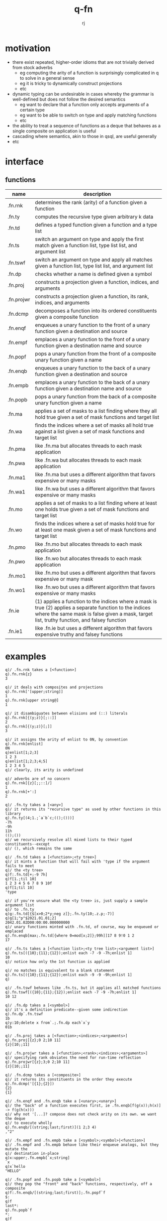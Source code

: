 #+title:q-fn
#+author:rj

* motivation
- there exist repeated, higher-order idioms that are not trivially derived from
  stock adverbs
  - eg computing the arity of a function is surprisingly complicated in q to solve in
    a general sense
  - eg it is tricky to dynamically construct projections
  - etc
- dynamic typing can be undesirable in cases whereby the grammar is well-defined
  but does not follow the desired semantics
  - eg want to declare that a function only accepts arguments of a certain type
  - eg want to be able to switch on type and apply matching functions
  - etc
- the ability to treat a sequence of functions as a deque that behaves
  as a single composite on application is useful
- cascading where semantics, akin to those in qsql, are useful generally
- etc

* interface
** functions
| name       | description                                                                                                                                                                                            |
|------------+--------------------------------------------------------------------------------------------------------------------------------------------------------------------------------------------------------|
| .fn.rnk    | determines the rank (arity) of a function given a function                                                                                                                                             |
| .fn.ty     | computes the recursive type given arbitrary k data                                                                                                                                                     |
| .fn.td     | defines a typed function given a function and a type list                                                                                                                                              |
| .fn.ts     | switch an argument on type and apply the first match given a function list, type list list, and argument list                                                                                          |
| .fn.tswf   | switch an argument on type and apply all matches given a function list, type list list, and argument list                                                                                              |
| .fn.dp     | checks whether a name is defined given a symbol                                                                                                                                                        |
| .fn.proj   | constructs a projection given a function, indices, and arguments                                                                                                                                       |
| .fn.projwr | constructs a projection given a function, its rank, indices, and arguments                                                                                                                             |
| .fn.dcmp   | decomposes a function into its ordered constituents given a composite function                                                                                                                         |
| .fn.enqf   | enqueues a unary function to the front of a unary function given a destination and source                                                                                                              |
| .fn.empf   | emplaces a unary function to the front of a unary function given a destination name and source                                                                                                         |
| .fn.popf   | pops a unary function from the front of a composite unary function given a name                                                                                                                        |
| .fn.enqb   | enqueues a unary function to the back of a unary function given a destination and source                                                                                                               |
| .fn.empb   | emplaces a unary function to the back of a unary function given a destination name and source                                                                                                          |
| .fn.popb   | pops a unary function from the back of a composite unary function given a name                                                                                                                         |
| .fn.ma     | applies a set of masks to a list finding where they all hold true given a set of mask functions and target list                                                                                        |
| .fn.wa     | finds the indices where a set of masks all hold true against a list given a set of mask functions and target list                                                                                      |
| .fn.pma    | like .fn.ma but allocates threads to each mask application                                                                                                                                             |
| .fn.pwa    | like .fn.wa but allocates threads to each mask application                                                                                                                                             |
| .fn.ma1    | like .fn.ma but uses a different algorithm that favors expensive or many masks                                                                                                                         |
| .fn.wa1    | like .fn.wa but uses a different algorithm that favors expensive or many masks                                                                                                                         |
| .fn.mo     | applies a set of masks to a list finding where at least one holds true given a set of mask functions and target list                                                                                   |
| .fn.wo     | finds the indices where a set of masks hold true for at least one mask given a set of mask functions and target list                                                                                   |
| .fn.pmo    | like .fn.mo but allocates threads to each mask application                                                                                                                                             |
| .fn.pwo    | like .fn.wo but allocates threads to each mask application                                                                                                                                             |
| .fn.mo1    | like .fn.mo but uses a different algorithm that favors expensive or many mask                                                                                                                          |
| .fn.wo1    | like .fn.wo but uses a different algorithm that favors expensive or many masks                                                                                                                         |
| .fn.ie     | (1) applies a function to the indices where a mask is true (2) applies a separate function to the indices where the same mask is false given a mask, target list, truthy function, and falsey function |
| .fn.ie1    | like .fn.ie but uses a different algorithm that favors expensive truthy and falsey functions                                                                                                           |

* examples
#+begin_example
q)/ .fn.rnk takes a [<function>]
q).fn.rnk{z}
3

q)/ it deals with composites and projections
q).fn.rnk['[upper;string]]
1
q).fn.rnk[upper string@]
1

q)/ it disambiguates between elisions and (::) literals
q).fn.rnk[{(y;z)}[;::]]
2
q).fn.rnk[{(y;z)}[;]]
3

q)/ it assigns the arity of enlist to 0N, by convention
q).fn.rnk[enlist]
0N
q)enlist[1;2;3]
1 2 3
q)enlist[1;2;3;4;5]
1 2 3 4 5
q)/ clearly, its arity is undefined

q)/ adverbs are of no concern
q).fn.rnk[{z}[;;::]/]
1
q).fn.rnk[+':]
2
#+end_example

#+begin_example
q)/ .fn.ty takes a [<any>]
q)/ it returns its "recursive type" as used by other functions in this library
q).fn.ty[(4;1.;`a`b`c;(();()))]
-7h
-9h
11h
(();())
q)/ we recursively resolve all mixed lists to their typed constituents--except
q)/ (), which remains the same

q)/ .fn.td takes a [<function>;<ty tree>]
q)/ it mints a function that will fail with 'type if the argument fails to meet
q)/ the <ty tree>
q)f:.fn.td[+;-9 7h]
q)f[1.;til 10]
1 2 3 4 5 6 7 8 9 10f
q)f[1;til 10]
'type

q)/ if you're unsure what the <ty tree> is, just supply a sample argument list
q)/ to .fn.ty
q)g:.fn.td[{$[x>0;2*y;neg z]};.fn.ty(10;.z.p;-7)]
q)g[1;"p"$2021.01.01;2]
2042.01.02D00:00:00.000000000
q)/ unary functions minted with .fn.td, of course, may be enqueued or emplaced
q).fn.enqb[max;.fn.td[{where 0=mod[x;2]};99h]]17 8 9!0 1 2
17

q)/ .fn.ts takes a [<function list>;<ty tree list>;<argument list>]
q).fn.ts[({10};{11};{12});enlist each -7 -9 -7h;enlist 1]
10
q)/ notice how only the 1st function is applied

q)/ no matches is equivalent to a blank statement 
q).fn.ts[({10};{11};{12});enlist each -9 -9 -9h;enlist 1]
q)

q)/ .fn.tswf behaves like .fn.ts, but it applies all matched functions
q).fn.tswf[({10};{11};{12});enlist each -7 -9 -7h;enlist 1]
10 12

q)/ .fn.dp takes a [<symbol>]
q)/ it's a definition predicate--given some indirection
q).fn.dp`.fn.tswf
1b
q)y:10;delete x from`.;.fn.dp each`x`y
01b
#+end_example

#+begin_example
q)/ .fn.proj takes a [<function>;<indices>;<arguments>]
q).fn.proj[{z};0 2;10 11]
{z}[10;;11]

q)/ .fn.projwr takes a [<function>;<rank>;<indices>;<arguments>]
q)/ specifying rank obviates the need for run-time reflection
q).fn.projwr[{z};3;0 2;10 11]
{z}[10;;11]

q)/ .fn.dcmp takes a [<composite>]
q)/ it returns its constituents in the order they execute
q).fn.dcmp('[{1};{2}])
{2}
{1}

q)/ .fn.enqf and .fn.enqb take a [<unary>;<unary>]
q)/ the "back" of a function executes first, ie .fn.enqb[f(g(x));h(x)] -> f(g(h(x)))
q)/ why not '[...]? compose does not check arity on its own. we want the deque
q)/ to execute wholly
q).fn.enqb/[(string;last;first)](1 2;3 4)
,"2"

q)/ .fn.empf and .fn.empb take a [<symbol>;<symbol>|<function>]
q)/ .fn.empf and .fn.empb behave like their enqueue analogs, but they mutate the
q)/ destination in-place
q)x:upper;.fn.empb[`x;string]
`x
q)x`hello
"HELLO"

q)/ .fn.popf and .fn.popb take a [<symbol>]
q)/ they pop the "front" and "back" functions, respectively, off a composite
q)f:.fn.enqb/[(string;last;first)];.fn.popf`f
$:
q)f
last*:
q).fn.popb`f
*:
q)f
last
#+end_example

#+begin_example
q)/ .fn.ma takes a [<masks>;<list>], st <mask> := function that returns a boolean
q)/ vector of the same size as <list>
q)/ it returns a cumulative mask where all masks hold true
q).fn.ma[(0=mod[;2]@;0=mod[;3]@;0=mod[;17]@);102 103 408 6 28]
10100b
q)/ .fn.wa takes a [<masks>;<list>]
q)/ it applies where directly to the mask produced by .fn.ma
q).fn.wa[(0=mod[;2]@;0=mod[;3]@;0=mod[;17]@);102 103 408 6 28]
0 2

q)/ (.fn.pma, .fn.pwa) and (.fn.ma1, .fn.wa1) behave semantically as above
q)/ their use is described later
q).fn.pma[(0=mod[;2]@;0=mod[;3]@;0=mod[;17]@);102 103 408 6 28]
10100b
q).fn.pwa[(0=mod[;2]@;0=mod[;3]@;0=mod[;17]@);102 103 408 6 28]
0 2
q).fn.ma1[(0=mod[;2]@;0=mod[;3]@;0=mod[;17]@);102 103 408 6 28]
10100b
q).fn.wa1[(0=mod[;2]@;0=mod[;3]@;0=mod[;17]@);102 103 408 6 28]
0 2

q)/ .fn.mo takes the same arguments and has the same <mask> definition, but it
q)/ returns a cumulative mask where at least one mask holds true
q).fn.mo[(0=mod[;2]@;0=mod[;3]@;0=mod[;17]@);102 103 408 6 28]
10111b
q)/ .fn.wo takes a [<masks>;<list>]
q)/ it applies where directly to the mask produced by .fn.mo
q).fn.mo[(0=mod[;2]@;0=mod[;3]@;0=mod[;17]@);102 103 408 6 28]
0 2 3 4

q)/ likewise for (.fn.pmo, .fn.pwo) and (.fn.mo1, .fn.wo1)
q).fn.pmo[(0=mod[;2]@;0=mod[;3]@;0=mod[;17]@);102 103 408 6 28]
10111b
q).fn.pwo[(0=mod[;2]@;0=mod[;3]@;0=mod[;17]@);102 103 408 6 28]
0 2 3 4
q).fn.mo1[(0=mod[;2]@;0=mod[;3]@;0=mod[;17]@);102 103 408 6 28]
10111b
q).fn.wo1[(0=mod[;2]@;0=mod[;3]@;0=mod[;17]@);102 103 408 6 28]
0 2 3 4

q)/ .fn.wa and .fn.wb naively apply each mask serially and reduce the conforming
q)/ boolean vectors, .fn.pwa and .fn.pwb apply each mask in parallel and reduce,
q)/ and .fn.wa1 and .fn.wo1 apply the (i+j)th mask only where prudent. eg, if
q)/ mask i is false at index 2, and you're reducing with and, there's no need to
q)/ compute mask i+1, ... at index 2. this seems straightforward, but q's native
q)/ simd acceleration and cache treatment can allow primitives with o(n) behavior
q)/ to function as if they were constant time. the naive approaches in .fn.wa and
q)/ .fn.wb are therefore the fastest for relatively trivial masks, but you should
q)/ always measure
q)\s
16i
q)f:(0=mod[;2]@;0=mod[;3]@);x:1000000?10000000
q)\t:100 .fn.wa[f;x] / 1st
268
q)\t:100 .fn.pwa[f;x] / 3rd
396
q)\t:100 .fn.wa1[f;x] / 2nd
311
q)f:({","~'first each string 17.2<sqrt(x*x div 2)xexp 1.5};0=mod[;6]@)
q)\t:100 .fn.wa[f;x] / 2nd
5710
q)\t:100 .fn.pwa[f;x] / 3rd
8678
q)\t:100 .fn.wa1[f;x] / 1st
5594
q)f:.fn.proj[{0=x mod y};1]each til 100
q)\t:10 .fn.wa[f;x] / 3rd
1233
q)\t:10 .fn.pwa[f;x] / 2nd
863
q)\t:10 .fn.wa1[f;x] / 1st
148
#+end_example

#+begin_example
q)/ .fn.ie takes a [<mask>;<list>;<truthy>;<falsey>]
q)/ it applies <truthy> at the indices where <mask> is true and applies
q)/ <falsey> where <mask> is false
q).fn.ie[.fn.ma .fn.proj[{0=x mod y};1]each 2 3;til 20;2*;neg]
0 -1 -2 -3 -4 -5 12 -7 -8 -9 -10 -11 24 -13 -14 -15 -16 -17 36 -19
q)/ integers that divide both 2 and 3 have been doubled, and the others had
q)/ their sign switched

q)/ .fn.ie1 is semantically identical, favoring expensive <truthy> or <falsey>
q)/ usually, the more vectorized your functions, the stronger .fn.ie will be
q)x:1000000?10000000
q)\t .fn.ie[.fn.ma .fn.proj[{0=x mod y};1]each 2 3;x;2*;neg]
34
q)\t .fn.ie1[.fn.ma .fn.proj[{0=x mod y};1]each 2 3;x;2*;neg]
94
#+end_example

* pitfalls
#+begin_example
q)/ the completeness of .fn.rnk comes at the cost of pricey scoping gymnastics
q)/ to my knowledge, there is no other way to generally compute arity by
q)/ reflection in q. ergo, try to move the cost from run-time to parse-time,
q)/ unless you're in the debugger
#+end_example

#+begin_example
q)/ wrt .fn.proj, if you know the rank at parse-time, there is no reason to
q)/ use .fn.proj; use .fn.projwr
q)f:{z+3*y|x};g:.fn.projwr[f;3;2;100]
#+end_example

#+begin_example
q)/ .fn.pt and .fn.rnkp are not configuration. do not change these
q).fn.pt:(::)
q).fn.proj[{};0 2;10 11]
'length
#+end_example

